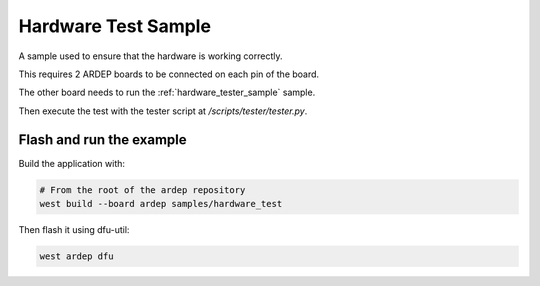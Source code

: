 .. _hardware_test_sample:

Hardware Test Sample
####################

A sample used to ensure that the hardware is working correctly.

This requires 2 ARDEP boards to be connected on each pin of the board.

The other board needs to run the :ref:`hardware_tester_sample` sample.

Then execute the test with the tester script at */scripts/tester/tester.py*.


Flash and run the example
=========================

Build the application with:

.. code-block:: bash

    # From the root of the ardep repository
    west build --board ardep samples/hardware_test
    

Then flash it using dfu-util:

.. code-block:: bash
    
    west ardep dfu
